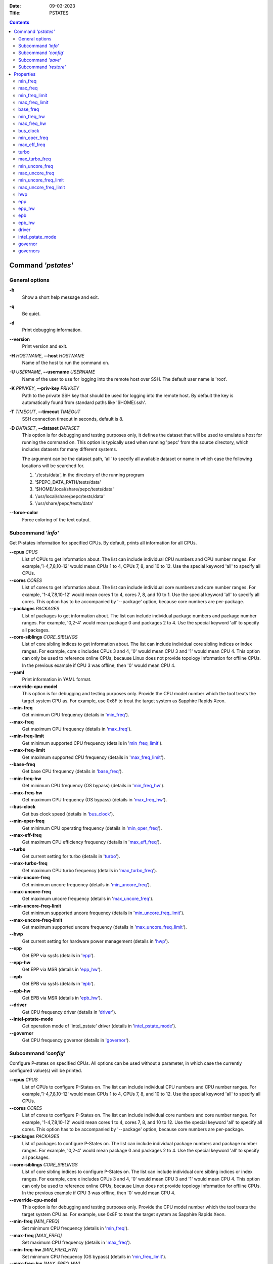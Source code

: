.. -*- coding: utf-8 -*-
.. vim: ts=4 sw=4 tw=100 et ai si

:Date:   09-03-2023
:Title:  PSTATES

.. Contents::
   :depth: 2
..

===================
Command *'pstates'*
===================

General options
===============

**-h**
   Show a short help message and exit.

**-q**
   Be quiet.

**-d**
   Print debugging information.

**--version**
   Print version and exit.

**-H** *HOSTNAME*, **--host** *HOSTNAME*
   Name of the host to run the command on.

**-U** *USERNAME*, **--username** *USERNAME*
   Name of the user to use for logging into the remote host over SSH. The default user name is
   'root'.

**-K** *PRIVKEY*, **--priv-key** *PRIVKEY*
   Path to the private SSH key that should be used for logging into the remote host. By default the
   key is automatically found from standard paths like '$HOME/.ssh'.

**-T** *TIMEOUT*, **--timeout** *TIMEOUT*
   SSH connection timeout in seconds, default is 8.

**-D** *DATASET*, **--dataset** *DATASET*
   This option is for debugging and testing purposes only, it defines the dataset that will be used
   to emulate a host for running the command on. This option is typically used when running 'pepc'
   from the source directory, which includes datasets for many different systems.

   The argument can be the dataset path, 'all' to specify all available dataset or name in which
   case the following locations will be searched for.

   1. './tests/data', in the directory of the running program
   2. '$PEPC_DATA_PATH/tests/data'
   3. '$HOME/.local/share/pepc/tests/data'
   4. '/usr/local/share/pepc/tests/data'
   5. '/usr/share/pepc/tests/data'

**--force-color**
   Force coloring of the text output.

Subcommand *'info'*
===================

Get P-states information for specified CPUs. By default, prints all information for all CPUs.

**--cpus** *CPUS*
   List of CPUs to get information about. The list can include individual CPU numbers and CPU number
   ranges. For example,'1-4,7,8,10-12' would mean CPUs 1 to 4, CPUs 7, 8, and 10 to 12. Use the
   special keyword 'all' to specify all CPUs.

**--cores** *CORES*
   List of cores to get information about. The list can include individual core numbers and
   core number ranges. For example, '1-4,7,8,10-12' would mean cores 1 to 4, cores 7, 8, and 10 to
   1. Use the special keyword 'all' to specify all cores. This option has to be accompanied by
   '--package' option, because core numbers are per-package.

**--packages** *PACKAGES*
   List of packages to get information about. The list can include individual package numbers and
   package number ranges. For example, '0,2-4' would mean package 0 and packages 2 to 4. Use the
   special keyword 'all' to specify all packages.

**--core-siblings** *CORE_SIBLINGS*
   List of core sibling indices to get information about. The list can include individual core
   sibling indices or index ranges. For example, core x includes CPUs 3 and 4, '0' would mean CPU 3
   and '1' would mean CPU 4. This option can only be used to reference online CPUs, because Linux
   does not provide topology information for offline CPUs. In the previous example if CPU 3 was
   offline, then '0' would mean CPU 4.

**--yaml**
   Print information in YAML format.

**--override-cpu-model**
   This option is for debugging and testing purposes only. Provide the CPU model number which the
   tool treats the target system CPU as. For example, use 0x8F to treat the target system as
   Sapphire Rapids Xeon.

**--min-freq**
   Get minimum CPU frequency (details in 'min_freq_').

**--max-freq**
   Get maximum CPU frequency (details in 'max_freq_').

**--min-freq-limit**
   Get minimum supported CPU frequency (details in 'min_freq_limit_').

**--max-freq-limit**
   Get maximum supported CPU frequency (details in 'max_freq_limit_').

**--base-freq**
   Get base CPU frequency (details in 'base_freq_').

**--min-freq-hw**
   Get minimum CPU frequency (OS bypass) (details in 'min_freq_hw_').

**--max-freq-hw**
   Get maximum CPU frequency (OS bypass) (details in 'max_freq_hw_').

**--bus-clock**
   Get bus clock speed (details in 'bus_clock_').

**--min-oper-freq**
   Get minimum CPU operating frequency (details in 'min_oper_freq_').

**--max-eff-freq**
   Get maximum CPU efficiency frequency (details in 'max_eff_freq_').

**--turbo**
   Get current setting for turbo (details in 'turbo_').

**--max-turbo-freq**
   Get maximum CPU turbo frequency (details in 'max_turbo_freq_').

**--min-uncore-freq**
   Get minimum uncore frequency (details in 'min_uncore_freq_').

**--max-uncore-freq**
   Get maximum uncore frequency (details in 'max_uncore_freq_').

**--min-uncore-freq-limit**
   Get minimum supported uncore frequency (details in 'min_uncore_freq_limit_').

**--max-uncore-freq-limit**
   Get maximum supported uncore frequency (details in 'max_uncore_freq_limit_').

**--hwp**
   Get current setting for hardware power management (details in 'hwp_').

**--epp**
   Get EPP via sysfs (details in 'epp_').

**--epp-hw**
   Get EPP via MSR (details in 'epp_hw_').

**--epb**
   Get EPB via sysfs (details in 'epb_').

**--epb-hw**
   Get EPB via MSR (details in 'epb_hw_').

**--driver**
   Get CPU frequency driver (details in 'driver_').

**--intel-pstate-mode**
   Get operation mode of 'intel_pstate' driver (details in 'intel_pstate_mode_').

**--governor**
   Get CPU frequency governor (details in 'governor_').

Subcommand *'config'*
=====================

Configure P-states on specified CPUs. All options can be used without a parameter, in which case the
currently configured value(s) will be printed.

**--cpus** *CPUS*
   List of CPUs to configure P-States on. The list can include individual CPU numbers and CPU number
   ranges. For example,'1-4,7,8,10-12' would mean CPUs 1 to 4, CPUs 7, 8, and 10 to 12. Use the
   special keyword 'all' to specify all CPUs.

**--cores** *CORES*
   List of cores to configure P-States on. The list can include individual core numbers and
   core number ranges. For example, '1-4,7,8,10-12' would mean cores 1 to 4, cores 7, 8, and 10 to
   12. Use the special keyword 'all' to specify all cores. This option has to be accompanied by
   '--package' option, because core numbers are per-package.

**--packages** *PACKAGES*
   List of packages to configure P-States on. The list can include individual package numbers and
   package number ranges. For example, '0,2-4' would mean package 0 and packages 2 to 4. Use the
   special keyword 'all' to specify all packages.

**--core-siblings** *CORE_SIBLINGS*
   List of core sibling indices to configure P-States on. The list can include individual core
   sibling indices or index ranges. For example, core x includes CPUs 3 and 4, '0' would mean CPU 3
   and '1' would mean CPU 4. This option can only be used to reference online CPUs, because Linux
   does not provide topology information for offline CPUs. In the previous example if CPU 3 was
   offline, then '0' would mean CPU 4.

**--override-cpu-model**
   This option is for debugging and testing purposes only. Provide the CPU model number which the
   tool treats the target system CPU as. For example, use 0x8F to treat the target system as
   Sapphire Rapids Xeon.

**--min-freq** *[MIN_FREQ]*
   Set minimum CPU frequency (details in 'min_freq_').

**--max-freq** *[MAX_FREQ]*
   Set maximum CPU frequency (details in 'max_freq_').

**--min-freq-hw** *[MIN_FREQ_HW]*
   Set minimum CPU frequency (OS bypass) (details in 'min_freq_limit_').

**--max-freq-hw** *[MAX_FREQ_HW]*
   Set maximum CPU frequency (OS bypass) (details in 'max_freq_limit_').

**--turbo** *[TURBO]*
   Enable or disable turbo (details in 'turbo_').

**--min-uncore-freq** *[MIN_UNCORE_FREQ]*
   Set minimum uncore frequency (details in 'min_uncore_freq_').

**--max-uncore-freq** *[MAX_UNCORE_FREQ]*
   Set maximum uncore frequency (details in 'max_uncore_freq_').

**--epp** *[EPP]*
   Set EPP via sysfs (details in 'epp_').

**--epp-hw** *[EPP_HW]*
   Set EPP via MSR (details in 'epp_hw_').

**--epb** *[EPB]*
   Set EPB via sysfs (details in 'epb_').

**--epb-hw** *[EPB_HW]*
   Set EPB via MSR (details in 'epb_hw_').

**--intel-pstate-mode** *[INTEL_PSTATE_MODE]*
   Set operation mode of 'intel_pstate' driver (details in 'intel_pstate_mode_').

**--governor** *[GOVERNOR]*
   Set CPU frequency governor (details in 'governor_').

Subcommand *'save'*
===================

Save all the modifiable P-state settings into a file. This file can later be used for restoring
P-state settings with the 'pepc pstates restore' command.

**--cpus** *CPUS*
   List of CPUs to save P-state information about. The list can include individual CPU numbers and
   CPU number ranges. For example,'1-4,7,8,10-12' would mean CPUs 1 to 4, CPUs 7, 8, and 10 to 12.
   Use the special keyword 'all' to specify all CPUs.

**--cores** *CORES*
   List of cores to save P-state information about. The list can include individual core numbers and
   core number ranges. For example, '1-4,7,8,10-12' would mean cores 1 to 4, cores 7, 8, and 10 to
   12. Use the special keyword 'all' to specify all cores. This option has to be accompanied by
   '--package' option, because core numbers are per-package.

**--packages** *PACKAGES*
   List of packages to save P-state information about. The list can include individual package
   numbers and package number ranges. For example, '0,2-4' would mean package 0 and packages 2 to 4.
   Use the special keyword 'all' to specify all packages.

**--core-siblings** *CORE_SIBLINGS*
   List of core sibling indices to save P-state information about. The list can include individual
   core sibling indices or index ranges. For example, core x includes CPUs 3 and 4, '0' would mean
   CPU 3 and '1' would mean CPU 4. This option can only be used to reference online CPUs, because
   Linux does not provide topology information for offline CPUs. In the previous example if CPU 3
   was offline, then '0' would mean CPU 4.

**-o** *OUTFILE*, **--outfile** *OUTFILE*
   Name of the file to save the settings to (printed to standard output
   by default).

Subcommand *'restore'*
======================

Restore P-state settings from a file previously created with the 'pepc pstates save' command.

**-f** *INFILE*, **--from** *INFILE*
   Name of the file from which to restore the settings from, use "-" to read from the standard
   output.

----------------------------------------------------------------------------------------------------

==========
Properties
==========

min_freq
========

min_freq - Minimum CPU frequency

Synopsis
--------

| pepc pstates *info* [**--min-freq**]
| pepc pstates *config* [**--min-freq**\ =<value>]

Description
-----------

Minimum CPU frequency is the lowest frequency the OS configured the CPU to run at, via sysfs knobs.

The default unit is "**Hz**", but "**kHz**", "**MHz**", and "**GHz**" can also be used
(for example "900MHz").

The following special values are supported:

"**min**"
   Minimum CPU frequency supported (see 'min_freq_limit_').
"**max**"
   Maximum CPU frequency supported (see 'max_freq_limit_').
"**base**", "**hfm**", "**P1**"
   Base CPU frequency (see 'base_freq_').
"**eff**", "**lfm**", "**Pn**"
   Maximum CPU efficiency frequency (see 'max_eff_freq_').
"**Pm**"
   Minimum CPU operating frequency (see 'min_oper_freq_').

Source
------

"/sys/devices/system/cpu/policy\ **0**\ /scaling_min_freq", '**0**' is replaced with desired CPU
number.

Scope
-----

This property has **CPU** scope.

----------------------------------------------------------------------------------------------------

max_freq
========

max_freq - Maximum CPU frequency

Synopsis
--------

| pepc pstates *info* [**--max-freq**]
| pepc pstates *config* [**--max-freq**\ =<value>]

Description
-----------

Maximum CPU frequency is the lowest frequency the OS configured the CPU to run at, via sysfs knobs.

The default unit is "**Hz**", but "**kHz**", "**MHz**", and "**GHz**" can also be used
(for example "900MHz").

The following special values are supported:

"**min**"
   Minimum CPU frequency supported (see 'min_freq_limit_').
"**max**"
   Maximum CPU frequency supported (see 'max_freq_limit_').
"**base**", "**hfm**", "**P1**"
   Base CPU frequency (see 'base_freq_').
"**eff**", "**lfm**", "**Pn**"
   Maximum CPU efficiency frequency (see 'max_eff_freq_').
"**Pm**"
   Minimum CPU operating frequency (see 'min_oper_freq_').

Source
------

"/sys/devices/system/cpu/policy\ **0**\ /scaling_max_freq", '**0**' is replaced with desired CPU
number.

Scope
-----

This property has **CPU** scope.

----------------------------------------------------------------------------------------------------

min_freq_limit
==============

min_freq_limit - Minimum supported CPU frequency

Synopsis
--------

pepc pstates *info* [**--min-freq-limit**]

Description
-----------

Minimum supported CPU frequency is the minimum CPU frequency supported by the OS.

Source
------

"/sys/devices/system/cpu/policy\ **0**\ /cpuinfo_min_freq", '**0**' is replaced with desired CPU
number.

Scope
-----

This property has **CPU** scope.

----------------------------------------------------------------------------------------------------

max_freq_limit
==============

max_freq_limit - Maximum supported CPU frequency

Synopsis
--------

pepc pstates *info* [**--min-freq-limit**]

Description
-----------

Maximum supported CPU frequency is the maximum CPU frequency supported by the OS.

Source
------

"/sys/devices/system/cpu/policy\ **0**\ /cpuinfo_max_freq", '**0**' is replaced with desired CPU
number.

Scope
-----

This property has **CPU** scope.

----------------------------------------------------------------------------------------------------

base_freq
=========

base_freq - Base CPU frequency

Synopsis
--------

pepc pstates *info* [**--base-freq**]

Description
-----------

Base CPU frequency is the highest sustainable CPU frequency. This frequency is also referred to as
"guaranteed frequency", **HFM** (High Frequency Mode), or **P1**.

The base frequency is acquired from a sysfs file or from an MSR register, if the sysfs file does not
exist.

Source
------

"/sys/devices/system/cpu/policy\ **0**\ /base_frequency", '**0**' is replaced with desired CPU
number.

If the sysfs path does not exists, falls back to MSR_PLATFORM_INFO **(0xCE)**, bits **15:8**.

Scope
-----

This property has **CPU** scope.

----------------------------------------------------------------------------------------------------

min_freq_hw
===========

min_freq_hw - Minimum CPU frequency

Synopsis
--------

| pepc pstates *info* [**--min-freq-hw**]
| pepc pstates *config* [**--min-freq-hw**\ =<value>]

Description
-----------

Minimum frequency the CPU is configured to run at. This value is read directly from the MSR,
bypassing the OS.

The default unit is "**Hz**", but "**kHz**", "**MHz**", and "**GHz**" can also be used
(for example "900MHz").

The following special values are supported:

"**min**"
   Minimum CPU frequency supported (see 'min_freq_limit_').
"**max**"
   Maximum CPU frequency supported (see 'max_freq_limit_').
"**base**", "**hfm**", "**P1**"
   Base CPU frequency (see 'base_freq_').
"**eff**", "**lfm**", "**Pn**"
   Maximum CPU efficiency frequency (see 'max_eff_freq_').
"**Pm**"
   Minimum CPU operating frequency (see 'min_oper_freq_').

Source
------

MSR_HWP_REQUEST (**0x774**), bits **7:0**.

Scope
-----

This property has **CPU** scope.

----------------------------------------------------------------------------------------------------

max_freq_hw
===========

max_freq_hw - Maximum CPU frequency

Synopsis
--------

| pepc pstates *info* [**--max-freq-hw**]
| pepc pstates *config* [**--max-freq-hw**\ =<value>]

Description
-----------

Maximum frequency the CPU is configured to run at. This value is read directly from the MSR,
bypassing the OS.

The default unit is "**Hz**", but "**kHz**", "**MHz**", and "**GHz**" can also be used
(for example "900MHz").

The following special values are supported:

"**min**"
   Minimum CPU frequency supported (see 'min_freq_limit_').
"**max**"
   Maximum CPU frequency supported (see 'max_freq_limit_').
"**base**", "**hfm**", "**P1**"
   Base CPU frequency (see 'base_freq_').
"**eff**", "**lfm**", "**Pn**"
   Maximum CPU efficiency frequency (see 'max_eff_freq_').
"**Pm**"
   Minimum CPU operating frequency (see 'min_oper_freq_').

Source
------

MSR_HWP_REQUEST (**0x774**), bits **15:8**.

Scope
-----

This property has **CPU** scope.

----------------------------------------------------------------------------------------------------

bus_clock
=========

bus_clock - Bus clock speed.

Synopsis
--------

pepc pstates *info* [**--bus-clock**]

Description
-----------

Bus clock refers to how quickly the system bus can move data from one computer component to the
other.

Source
------
MSR_FSB_FREQ (**0xCD**), bits **2:0**. For platforms that don't support MSR_FSB_FREQ, **100.0MHz**
is used.

Scope
-----

This property has **package** scope. With the following exception, Silvermonts and Airmonts have
**module** scope.

----------------------------------------------------------------------------------------------------

min_oper_freq
=============

min_oper_freq - Minimum CPU operating frequency

Synopsis
--------

pepc pstates *info* [**--min-oper-freq**]

Description
-----------

Minimum operating frequency is the lowest possible frequency the CPU can operate at. Depending on
the CPU model, this frequency may or may not be directly available to the OS, but the
platform may use it in certain situations (e.g., in some C-states). This frequency is also referred
to as **Pm**.

Source
------

MSR_PLATFORM_INFO (**0xCE**), bits **55:48**.

Scope
-----

This property has **CPU** scope.

----------------------------------------------------------------------------------------------------

max_eff_freq
============

max_eff_freq - Maximum CPU efficiency frequency

Synopsis
--------

pepc pstates *info* [**--max-eff-freq**]

Description
-----------

Maximum efficiency frequency is the most energy efficient CPU frequency. This frequency is also
referred to as **LFM** (Low Frequency Mode) or **Pn**.

Source
------

MSR_PLATFORM_INFO (**0xCE**), bits **47:40**.

Scope
-----

This property has **CPU** scope.

----------------------------------------------------------------------------------------------------

turbo
=====

turbo - Turbo

Synopsis
--------

| pepc pstates *info* [**--turbo**]
| pepc pstates *config* [**--turbo**\ =<value>]

Description
-----------

When turbo is enabled, the CPUs can automatically run at a frequency greater than base frequency.

Source
------

Location of the turbo knob in sysfs depends on the CPU frequency driver.

intel_pstate - "/sys/devices/system/cpu/intel_pstate/no_turbo"

acpi-cpufreq - "/sys/devices/system/cpu/cpufreq/boost"

Scope
-----

This property has **global** scope.

----------------------------------------------------------------------------------------------------

max_turbo_freq
==============

max_turbo_freq - Maximum CPU turbo frequency

Synopsis
--------

| pepc pstates *info* [**--max-eff-freq**]

Description
-----------

Maximum 1-core turbo frequency is the highest frequency a single CPU can operate at. This frequency
is also referred to as max. 1-core turbo and P01.

Source
------

MSR_TURBO_RATIO_LIMIT (**0x1AD**), bits **7:0**.

Scope
-----

This property has **CPU** scope.

----------------------------------------------------------------------------------------------------

min_uncore_freq
===============

min_uncore_freq - Minimum uncore frequency

Synopsis
--------

| pepc pstates *info* [**--min-uncore-freq**]
| pepc pstates *config* [**--min-uncore-freq**\ =<value>]

Description
-----------

Minimum CPU frequency is the lowest frequency the OS configured the CPU to run at, via sysfs knobs.

The default unit is "**Hz**", but "**kHz**", "**MHz**", and "**GHz**" can also be used
(for example "900MHz").

The following special values are supported:

"**min**"
   Minimum CPU frequency supported (see 'min_freq_limit_').
"**max**"
   Maximum CPU frequency supported (see 'max_freq_limit_').

Source
------

"/sys/devices/system/cpu/intel_uncore_frequency/package\_\ **00**\ _die\_\ **01**\ /min_freq_khz",
'**00**' is replaced with desired package number and '**01**' with desired die number.

Scope
-----

This property has **die** scope.

----------------------------------------------------------------------------------------------------

max_uncore_freq
===============

max_uncore_freq - Maximum uncore frequency

Synopsis
--------

| pepc pstates *info* [**--max-uncore-freq**]
| pepc pstates *config* [**--max-uncore-freq**\ =<value>]

Description
-----------

Maximum CPU frequency is the highest frequency the OS configured the CPU to run at, via sysfs knobs.

The default unit is "**Hz**", but "**kHz**", "**MHz**", and "**GHz**" can also be used
(for example "900MHz").

The following special values are supported:

"**min**"
   Minimum CPU frequency supported (see 'min_freq_limit_').
"**max**"
   Maximum CPU frequency supported (see 'max_freq_limit_').

Source
------

"/sys/devices/system/cpu/intel_uncore_frequency/package\_\ **00**\ _die\_\ **01**\ /max_freq_khz",
'**00**' is replaced with desired package number and '**01**' with desired die number.

Scope
-----

This property has **die** scope.

----------------------------------------------------------------------------------------------------

min_uncore_freq_limit
=====================

min_uncore_freq_limit - Minimum supported uncore frequency

Synopsis
--------

pepc pstates *info* [**--min-uncore-freq-limit**]

Description
-----------

Minimum supported uncore frequency is the lowest uncore frequency supported by the OS.

Source
------

"/sys/devices/system/cpu/intel_uncore_frequency/package\_\ **00**\ _die\_\ **01**\
/initial_min_freq_khz", '**00**' is replaced with desired package number and '**01**' with desired
die number.

Scope
-----

This property has **die** scope.

----------------------------------------------------------------------------------------------------

max_uncore_freq_limit
=====================

max_uncore_freq_limit - Maximum supported uncore frequency

Synopsis
--------

pepc pstates *info* [**--max-uncore-freq-limit**]

Description
-----------

Maximum supported uncore frequency is the highest uncore frequency supported by the OS.

Source
------

"/sys/devices/system/cpu/intel_uncore_frequency/package\_\ **00**\ _die\_\ **01**\
/initial_max_freq_khz", '**00**' is replaced with desired package number and '**01**' with desired
die number.

Scope
-----

This property has **die** scope.

----------------------------------------------------------------------------------------------------

hwp
===

hwp - Hardware power management

Synopsis
--------

pepc pstates *info* [**--hwp**]

Description
-----------

When hardware power management is enabled, CPUs can automatically scale their frequency without
active OS involvement.

Source
------

MSR_PM_ENABLE (**0x770**), bit **0**.

Scope
-----

This property has **global** scope.

----------------------------------------------------------------------------------------------------

epp
===

epp - Energy Performance Preference

Synopsis
--------

| pepc pstates *info* [**--epp**]
| pepc pstates *config* [**--epp**\ =<value>]

Description
-----------

Energy Performance Preference is a hint to the CPU on energy efficiency vs performance. EPP value is
a number in range of 0-255 (maximum energy efficiency to maximum performance), or a policy name.

Source
------

"/sys/devices/system/cpu/cpufreq/policy\ **0**\ /energy_performance_preference", '**0**' is replaced
with desired CPU number.

Scope
-----

This property has **CPU** scope.

----------------------------------------------------------------------------------------------------

epp_hw
======

epp_hw - Energy Performance Preference

Synopsis
--------

| pepc pstates *info* [**--epp-hw**]
| pepc pstates *config* [**--epp-hw**\ =<value>]

Description
-----------

Energy Performance Preference is a hint to the CPU on energy efficiency vs performance. EPP value is
a number in range of 0-255 (maximum energy efficiency to maximum performance).

When package control is enabled the value is read from MSR_HWP_REQUEST_PKG 0x772, but when written
package control is disabled and value is written to MSR_HWP_REQUEST 0x774, both require the 'msr'
Linux kernel driver.

Source
------

MSR_HWP_REQUEST (**0x774**), bits **31:24**.

Scope
-----

This property has **CPU** scope.

----------------------------------------------------------------------------------------------------

epb
===
epb - Energy Performance Bias

Synopsis
--------

| pepc pstates *info* [**--epb**]
| pepc pstates *config* [**--epb**\ =<value>]

Description
-----------

Energy Performance Bias is a hint to the CPU on energy efficiency vs performance. EBP value is a
number in range of 0-15 (maximum performance to maximum energy efficiency), or a policy name.

Source
------

"/sys/devices/system/cpu/cpu\ **0**\ /power/energy_perf_bias", '**0**' is replaced with desired CPU
number.

Scope
-----

This property has **CPU** scope.

----------------------------------------------------------------------------------------------------

epb_hw
======

epb_hw - Energy Performance Preference

Synopsis
--------

| pepc pstates *info* [**--epb-hw**]
| pepc pstates *config* [**--epb-hw**\ =<value>]

Description
-----------

Energy Performance Bias is a hint to the CPU on energy efficiency vs performance. EBP value is a
number in range of 0-15 (maximum performance to maximum energy efficiency).

Source
------

MSR_ENERGY_PERF_BIAS (**0x1B0**), bits **3:0**.

Scope
-----

This property has **CPU** scope. With the following exceptions, Silvermonts have **core** scope,
Westmeres and Sandybridges have **package** scope.

----------------------------------------------------------------------------------------------------

driver
======

driver - CPU frequency driver

Synopsis
--------

pepc pstates *info* [**--driver**]

Description
-----------

CPU frequency driver enumerates and requests the P-states available on the platform.

Source
------

"/sys/devices/system/cpu/cpufreq/policy\ **0**\ /scaling_driver", '**0**' is replaced with desired
CPU number.

Scope
-----

This property has **global** scope.

----------------------------------------------------------------------------------------------------

intel_pstate_mode
=================

intel_pstate_mode - Operation mode of 'intel_pstate' driver

Synopsis
--------

| pepc pstates *info* [**--intel-pstate-mode**]
| pepc pstates *config* [**--intel-pstate-mode**\ =<value>]

Description
-----------

The 'intel_pstate' driver has 3 operation modes: '**active**', '**passive**' and '**off**'. The main
difference between the active and passive mode is in which frequency governors are used - the
generic Linux governors (passive mode) or the custom, built-in 'intel_pstate' driver governors
(active mode).

Source
------

"/sys/devices/system/cpu/intel_pstate/status"

Scope
-----

This property has **global** scope.

----------------------------------------------------------------------------------------------------

governor
========

governor - CPU frequency governor

Synopsis
--------

| pepc pstates *info* [**--governor**]
| pepc pstates *config* [**--governor**\ =<value>]

Description
-----------

CPU frequency governor decides which P-state to select on a CPU depending on CPU business and other
factors.

Source
------

"/sys/devices/system/cpu/cpufreq/policy\ **0**\ /scaling_governor", '**0**' is replaced with desired
CPU number.

Scope
-----

This property has **CPU** scope.

----------------------------------------------------------------------------------------------------

governors
=========

governors - Available CPU frequency governors

Synopsis
--------

pepc pstates *info* [**--governors**]

Description
-----------

CPU frequency governors decide which P-state to select on a CPU depending on CPU business and other
factors. Different governors implement different selection policy.

Source
------

"/sys/devices/system/cpu/cpufreq/policy\ **0**\ /scaling_available_governors", '**0**' is replaced
with desired CPU number.)

Scope
-----

This property has **global** scope.
